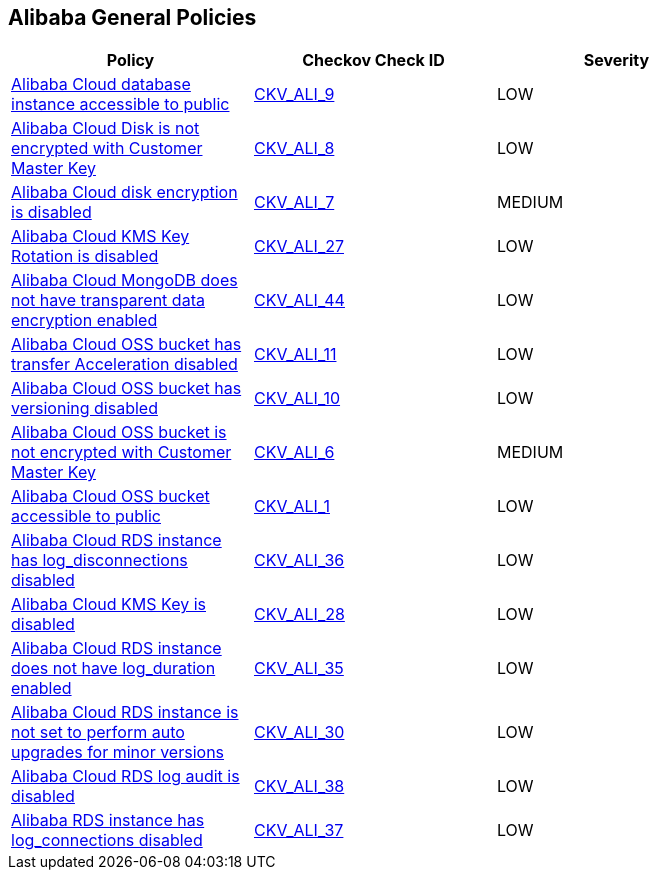 == Alibaba General Policies

[width=85%]
[cols="1,1,1"]
|===
|Policy|Checkov Check ID| Severity

|xref:ensure-alibaba-cloud-database-instance-is-not-public.adoc[Alibaba Cloud database instance accessible to public]
| https://github.com/bridgecrewio/checkov/tree/master/checkov/terraform/checks/resource/alicloud/RDSIsPublic.py[CKV_ALI_9]
|LOW


|xref:ensure-alibaba-cloud-disk-is-encrypted-with-customer-master-key.adoc[Alibaba Cloud Disk is not encrypted with Customer Master Key]
| https://github.com/bridgecrewio/checkov/tree/master/checkov/terraform/checks/resource/alicloud/DiskEncryptedWithCMK.py[CKV_ALI_8]
|LOW


|xref:ensure-alibaba-cloud-disk-is-encrypted.adoc[Alibaba Cloud disk encryption is disabled]
| https://github.com/bridgecrewio/checkov/tree/master/checkov/terraform/checks/resource/alicloud/DiskIsEncrypted.py[CKV_ALI_7]
|MEDIUM


|xref:ensure-alibaba-cloud-kms-key-rotation-is-enabled.adoc[Alibaba Cloud KMS Key Rotation is disabled]
| https://github.com/bridgecrewio/checkov/tree/master/checkov/terraform/checks/resource/alicloud/KMSKeyRotationIsEnabled.py[CKV_ALI_27]
|LOW


|xref:ensure-alibaba-cloud-mongodb-has-transparent-data-encryption-enabled.adoc[Alibaba Cloud MongoDB does not have transparent data encryption enabled]
| https://github.com/bridgecrewio/checkov/tree/master/checkov/terraform/checks/resource/alicloud/MongoDBTransparentDataEncryptionEnabled.py[CKV_ALI_44]
|LOW


|xref:ensure-alibaba-cloud-oss-bucket-has-transfer-acceleration-disabled.adoc[Alibaba Cloud OSS bucket has transfer Acceleration disabled]
| https://github.com/bridgecrewio/checkov/tree/master/checkov/terraform/checks/resource/alicloud/OSSBucketTransferAcceleration.py[CKV_ALI_11]
|LOW


|xref:ensure-alibaba-cloud-oss-bucket-has-versioning-enabled.adoc[Alibaba Cloud OSS bucket has versioning disabled]
| https://github.com/bridgecrewio/checkov/tree/master/checkov/terraform/checks/resource/alicloud/OSSBucketVersioning.py[CKV_ALI_10]
|LOW


|xref:ensure-alibaba-cloud-oss-bucket-is-encrypted-with-customer-master-key.adoc[Alibaba Cloud OSS bucket is not encrypted with Customer Master Key]
| https://github.com/bridgecrewio/checkov/tree/master/checkov/terraform/checks/resource/alicloud/OSSBucketEncryptedWithCMK.py[CKV_ALI_6]
|MEDIUM


|xref:ensure-alibaba-cloud-oss-bucket-is-not-accessible-to-public.adoc[Alibaba Cloud OSS bucket accessible to public]
| https://github.com/bridgecrewio/checkov/tree/master/checkov/terraform/checks/resource/alicloud/OSSBucketPublic.py[CKV_ALI_1]
|LOW


|xref:ensure-alibaba-cloud-rds-instance-has-log-disconnections-enabled-1.adoc[Alibaba Cloud RDS instance has log_disconnections disabled]
| https://github.com/bridgecrewio/checkov/tree/master/checkov/terraform/checks/resource/alicloud/RDSInstanceLogDisconnections.py[CKV_ALI_36]
|LOW


|xref:ensure-alibaba-cloud-rds-instance-has-log-disconnections-enabled.adoc[Alibaba Cloud KMS Key is disabled]
| https://github.com/bridgecrewio/checkov/tree/master/checkov/terraform/checks/resource/alicloud/KMSKeyIsEnabled.py[CKV_ALI_28]
|LOW


|xref:ensure-alibaba-cloud-rds-instance-has-log-duration-enabled.adoc[Alibaba Cloud RDS instance does not have log_duration enabled]
| https://github.com/bridgecrewio/checkov/tree/master/checkov/terraform/checks/resource/alicloud/RDSInstanceLogsEnabled.py[CKV_ALI_35]
|LOW


|xref:ensure-alibaba-cloud-rds-instance-is-set-to-perform-auto-upgrades-for-minor-versions.adoc[Alibaba Cloud RDS instance is not set to perform auto upgrades for minor versions]
| https://github.com/bridgecrewio/checkov/tree/master/checkov/terraform/checks/resource/alicloud/RDSInstanceAutoUpgrade.py[CKV_ALI_30]
|LOW


|xref:ensure-alibaba-cloud-rds-log-audit-is-enabled.adoc[Alibaba Cloud RDS log audit is disabled]
| https://github.com/bridgecrewio/checkov/tree/master/checkov/terraform/checks/resource/alicloud/LogAuditRDSEnabled.py[CKV_ALI_38]
|LOW


|xref:ensure-alibaba-rds-instance-has-log-connections-enabled.adoc[Alibaba RDS instance has log_connections disabled]
| https://github.com/bridgecrewio/checkov/tree/master/checkov/terraform/checks/resource/alicloud/RDSInstanceLogConnections.py[CKV_ALI_37]
|LOW


|===

